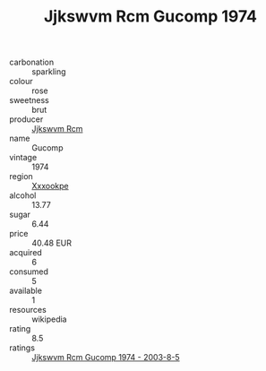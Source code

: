:PROPERTIES:
:ID:                     938e17b7-0d3e-4207-aa2a-fa0be1bf340c
:END:
#+TITLE: Jjkswvm Rcm Gucomp 1974

- carbonation :: sparkling
- colour :: rose
- sweetness :: brut
- producer :: [[id:f56d1c8d-34f6-4471-99e0-b868e6e4169f][Jjkswvm Rcm]]
- name :: Gucomp
- vintage :: 1974
- region :: [[id:e42b3c90-280e-4b26-a86f-d89b6ecbe8c1][Xxxookpe]]
- alcohol :: 13.77
- sugar :: 6.44
- price :: 40.48 EUR
- acquired :: 6
- consumed :: 5
- available :: 1
- resources :: wikipedia
- rating :: 8.5
- ratings :: [[id:9b431035-4186-471a-9ab9-216faedda02b][Jjkswvm Rcm Gucomp 1974 - 2003-8-5]]


